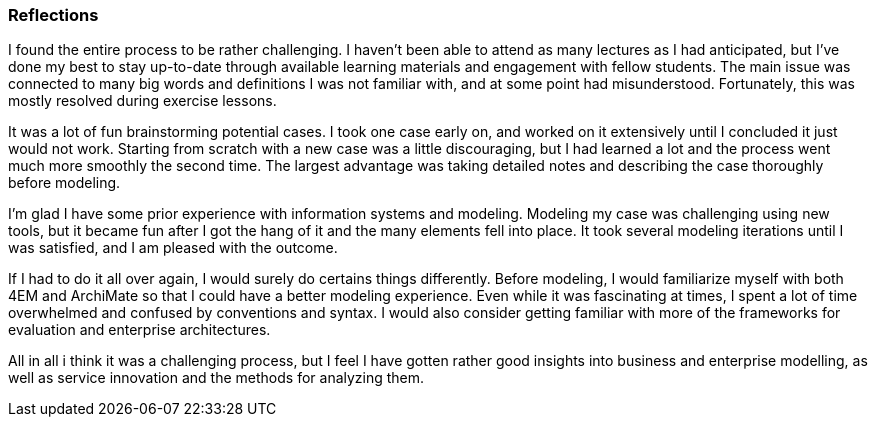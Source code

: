 === Reflections

I found the entire process to be rather challenging.
I haven't been able to attend as many lectures as I had anticipated, but I've done my best to stay up-to-date through available learning materials and engagement with fellow students.
The main issue was connected to many big words and definitions I was not familiar with, and at some point had misunderstood.
Fortunately, this was mostly resolved during exercise lessons.

It was a lot of fun brainstorming potential cases.
I took one case early on, and worked on it extensively until I concluded it just would not work.
Starting from scratch with a new case was a little discouraging, but I had learned a lot and the process went much more smoothly the second time.
The largest advantage was taking detailed notes and describing the case thoroughly before modeling.


I'm glad I have some prior experience with information systems and modeling.
Modeling my case was challenging using new tools, but it became fun after I got the hang of it and the many elements fell into place.
It took several modeling iterations until I was satisfied, and I am pleased with the outcome.

If I had to do it all over again, I would surely do certains things differently.
Before modeling, I would familiarize myself with both 4EM and ArchiMate so that I could have a better modeling experience.
Even while it was fascinating at times, I spent a lot of time overwhelmed and confused by conventions and syntax.
I would also consider getting familiar with more of the frameworks for evaluation and enterprise architectures. 

All in all i think it was a challenging process, but I feel I have gotten rather good insights into business and enterprise modelling, as well as service innovation and the methods for analyzing them.

// |===
// | Expectations |Theory related

// | Describe what you have done. Reflections and lessons learned. Reflect on 
// the work, the process you followed and share some of your thoughts.

// | Also discuss the modelling experience. And what would you do anything 
// different next time? 

// |===









// I found the entire process quite difficult. I have not attended as many lectures as I hoped for, but I've tried my best to keep up to date through the posted learning material and collaboration with fellow students. The main issue was connected to many big words and definitions I was not familiar with, and at some point had misunderstood. This was luckily solved for the most part during exercise lectures.

// Brainstorming the potential cases was very exciting. I chose one case very early and did a significant amount of work on that, until i realized it just would not work. Starting from scratch with a new case was a bit demotivating, however, I had learned a lot and the second time the process went much smoother. The greatest benefit was taking notes and describing the case thoroughly before modeling. 

// I am very happy that I was a bit familiar with information systems and modeling from earlier. Modeling my case was difficult with new tools, however it became exciting once I got the hang of it, and the different pieces came in place. It took many iterations with modeling until I was satisfied, and I am happy with the results. 

// I would definitely do certain things different if I was to do the process all over. I would make myself more familiar with both 4EM and ArchiMate, before modeling, so I could have a better modeling experience. Even though it was exciting at times, I spent a significant amount of time being frustrated and confused with conventions and syntax. I would also consider getting familiar with more of the frameworks for evaluation and enterprise architectures. 

// All in all i think it was a challenging process, but I feel I have gotten rather good theoretical insights into business and enterprise modelling, as well as service innovation and the methods for analysing them.